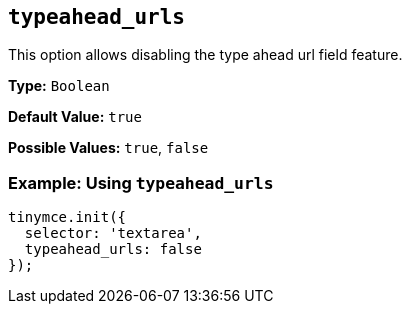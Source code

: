[[typeahead_urls]]
== `typeahead_urls`

This option allows disabling the type ahead url field feature.

*Type:* `Boolean`

*Default Value:* `true`

*Possible Values:* `true`, `false`

=== Example: Using `typeahead_urls`

[source, js]
----
tinymce.init({
  selector: 'textarea',
  typeahead_urls: false
});
----
